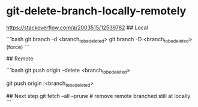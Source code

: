 * git-delete-branch-locally-remotely
:PROPERTIES:
:CUSTOM_ID: git-delete-branch-locally-remotely
:END:
[[https://stackoverflow.com/a/2003515/12539782]] ## Local

```bash git branch -d <branch_{tobedeleted}> git branch -D <branch_{tobedeleted}>(force) ```

​## Remote

```bash git push origin --delete <branch_{tobedeleted}>

git push origin :<branch_{tobedeleted}>

​## Next step git fetch --all --prune # remove remote branched still at locally ```
